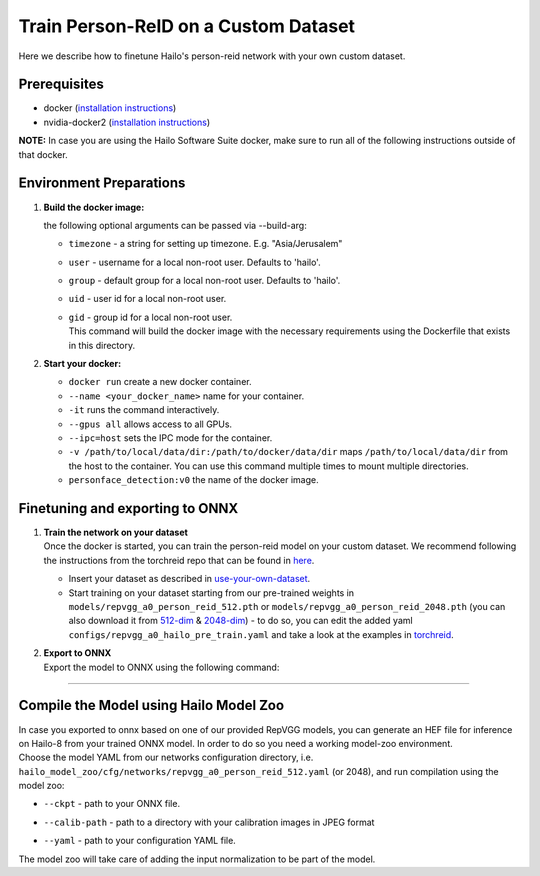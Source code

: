 Train Person-ReID on a Custom Dataset
-------------------------------------

Here we describe how to finetune Hailo's person-reid network with your own custom dataset.

Prerequisites
^^^^^^^^^^^^^


* docker (\ `installation instructions <https://docs.docker.com/engine/install/ubuntu/>`_\ )
* nvidia-docker2 (\ `installation instructions <https://docs.nvidia.com/datacenter/cloud-native/container-toolkit/install-guide.html>`_\ )

**NOTE:**  In case you are using the Hailo Software Suite docker, make sure to run all of the following instructions outside of that docker.

Environment Preparations
^^^^^^^^^^^^^^^^^^^^^^^^

#. 
   **Build the docker image:**

   .. raw:: html
      :name:validation

      <code stage="docker_build">
      cd <span val="dockerfile_path">hailo_model_zoo/hailo_models/reid/</span>

      docker build  --build-arg timezone=`cat /etc/timezone` -t person_reid:v0 .
      </code>

   | the following optional arguments can be passed via --build-arg:


   * | ``timezone`` - a string for setting up timezone. E.g. "Asia/Jerusalem"
   * | ``user`` - username for a local non-root user. Defaults to 'hailo'.
   * | ``group`` - default group for a local non-root user. Defaults to 'hailo'.
   * | ``uid`` - user id for a local non-root user.
   * | ``gid`` - group id for a local non-root user.

     | This command will build the docker image with the necessary requirements using the Dockerfile that exists in this directory.

#. 
   **Start your docker:**

   .. raw:: html
      :name:validation

      <code stage="docker_run">
      docker run <span val="replace_none">--name "your_docker_name"</span> -it --gpus all --ipc=host -v <span val="local_vol_path">/path/to/local/drive</span>:<span
      val="docker_vol_path">/path/to/docker/dir</span> person_reid:v0
      </code>


   * ``docker run`` create a new docker container.
   * ``--name <your_docker_name>`` name for your container.
   * ``-it`` runs the command interactively.
   * ``--gpus all`` allows access to all GPUs.
   * ``--ipc=host`` sets the IPC mode for the container.
   * ``-v /path/to/local/data/dir:/path/to/docker/data/dir`` maps ``/path/to/local/data/dir`` from the host to the container. You can use this command multiple times to mount multiple directories.
   * ``personface_detection:v0`` the name of the docker image.

Finetuning and exporting to ONNX
^^^^^^^^^^^^^^^^^^^^^^^^^^^^^^^^


#. | **Train the network on your dataset**
   | Once the docker is started, you can train the person-reid model on your custom dataset. We recommend following the instructions from the torchreid repo that can be found in `here <https://kaiyangzhou.github.io/deep-person-reid/user_guide.html#use-your-own-dataset>`_.


   * 
     Insert your dataset as described in `use-your-own-dataset <https://kaiyangzhou.github.io/deep-person-reid/user_guide.html#use-your-own-dataset>`_.

   * 
     Start training on your dataset starting from our pre-trained weights in ``models/repvgg_a0_person_reid_512.pth`` or ``models/repvgg_a0_person_reid_2048.pth`` (you can also download it from `512-dim <https://hailo-model-zoo.s3.eu-west-2.amazonaws.com/HailoNets/MCPReID/reid/repvgg_a0_person_reid_512/2022-04-18/repvgg_a0_person_reid_512.pth>`_ & `2048-dim <https://hailo-model-zoo.s3.eu-west-2.amazonaws.com/HailoNets/MCPReID/reid/repvgg_a0_person_reid_2048/2022-04-18/repvgg_a0_person_reid_2048.pth>`_\ ) - to do so, you can edit the added yaml ``configs/repvgg_a0_hailo_pre_train.yaml`` and take a look at the examples in `torchreid <https://github.com/KaiyangZhou/deep-person-reid>`_.

     .. raw:: html
        :name:validation

         <code stage="retrain">
         python scripts/main.py  --config-file configs/repvgg_a0_hailo_pre_train.yaml
         </code>

#. | **Export to ONNX**
   | Export the model to ONNX using the following command:

   .. raw:: html
      :name:validation

      <code stage="export">
      python scripts/export.py --model_name <span val="model_name"><model_name></span> --weights <span val="weights">/path/to/model/pth</span>
      </code>

----

Compile the Model using Hailo Model Zoo
^^^^^^^^^^^^^^^^^^^^^^^^^^^^^^^^^^^^^^^

| In case you exported to onnx based on one of our provided RepVGG models, you can generate an HEF file for inference on Hailo-8 from your trained ONNX model. In order to do so you need a working model-zoo environment.
| Choose the model YAML from our networks configuration directory, i.e. ``hailo_model_zoo/cfg/networks/repvgg_a0_person_reid_512.yaml`` (or 2048), and run compilation using the model zoo:

.. raw:: html
   :name:validation

   <code stage="compile">
   hailomz compile --ckpt <span val="local_path_to_onnx">repvgg_a0_person_reid_512.onnx</span> --calib-path <span val="calib_set_path">/path/to/calibration/imgs/dir/</span> --yaml <span val="yaml_file_path">repvgg_a0_person_reid_512.yaml</span>
   </code>


* | ``--ckpt`` - path to your ONNX file.
* | ``--calib-path`` - path to a directory with your calibration images in JPEG format
* | ``--yaml`` - path to your configuration YAML file.

| The model zoo will take care of adding the input normalization to be part of the model.
